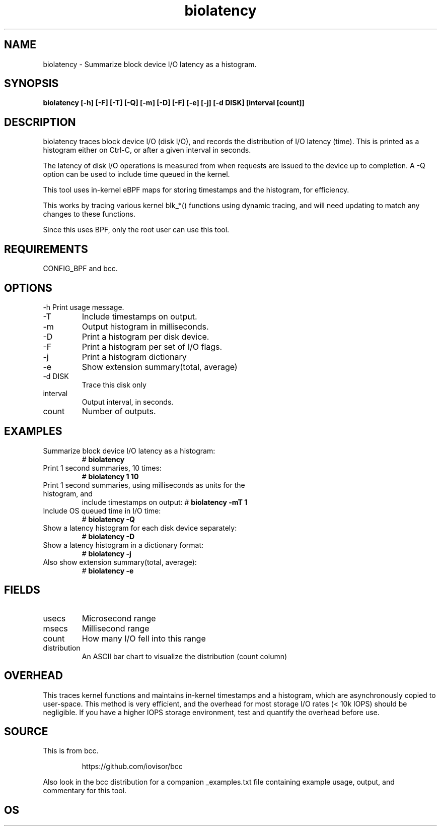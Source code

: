 
.TH biolatency 8  "2020-12-30" "USER COMMANDS"
.SH NAME
biolatency \- Summarize block device I/O latency as a histogram.
.SH SYNOPSIS
.B biolatency [\-h] [\-F] [\-T] [\-Q] [\-m] [\-D] [\-F] [\-e] [\-j] [\-d DISK] [interval [count]]
.SH DESCRIPTION
biolatency traces block device I/O (disk I/O), and records the distribution
of I/O latency (time). This is printed as a histogram either on Ctrl-C, or
after a given interval in seconds.

The latency of disk I/O operations is measured from when requests are issued to the device
up to completion. A \-Q option can be used to include time queued in the kernel.

This tool uses in-kernel eBPF maps for storing timestamps and the histogram,
for efficiency.

This works by tracing various kernel blk_*() functions using dynamic tracing,
and will need updating to match any changes to these functions.

Since this uses BPF, only the root user can use this tool.
.SH REQUIREMENTS
CONFIG_BPF and bcc.
.SH OPTIONS
\-h
Print usage message.
.TP
\-T
Include timestamps on output.
.TP
\-m
Output histogram in milliseconds.
.TP
\-D
Print a histogram per disk device.
.TP
\-F
Print a histogram per set of I/O flags.
.TP
\-j
Print a histogram dictionary
.TP
\-e
Show extension summary(total, average)
.TP
\-d DISK
Trace this disk only
.TP
interval
Output interval, in seconds.
.TP
count
Number of outputs.
.SH EXAMPLES
.TP
Summarize block device I/O latency as a histogram:
#
.B biolatency
.TP
Print 1 second summaries, 10 times:
#
.B biolatency 1 10
.TP
Print 1 second summaries, using milliseconds as units for the histogram, and
include timestamps on output:
#
.B biolatency \-mT 1
.TP
Include OS queued time in I/O time:
#
.B biolatency \-Q
.TP
Show a latency histogram for each disk device separately:
#
.B biolatency \-D
.TP
Show a latency histogram in a dictionary format:
#
.B biolatency \-j
.TP
Also show extension summary(total, average):
#
.B biolatency \-e
.SH FIELDS
.TP
usecs
Microsecond range
.TP
msecs
Millisecond range
.TP
count
How many I/O fell into this range
.TP
distribution
An ASCII bar chart to visualize the distribution (count column)
.SH OVERHEAD
This traces kernel functions and maintains in-kernel timestamps and a histogram,
which are asynchronously copied to user-space. This method is very efficient,
and the overhead for most storage I/O rates (< 10k IOPS) should be negligible.
If you have a higher IOPS storage environment, test and quantify the overhead
before use.
.SH SOURCE
This is from bcc.
.IP
https://github.com/iovisor/bcc
.PP
Also look in the bcc distribution for a companion _examples.txt file containing
example usage, output, and commentary for this tool.
.SH OS